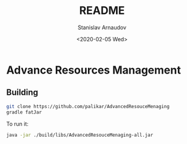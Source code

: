 #+options: ':t *:t -:t ::t <:t H:3 \n:nil ^:t arch:headline author:t
#+options: broken-links:nil c:nil creator:nil d:(not "LOGBOOK")
#+options: date:t e:t email:nil f:t inline:t num:t p:nil pri:nil
#+options: prop:nil stat:t tags:t tasks:t tex:t timestamp:t title:t
#+options: toc:nil todo:t |:t
#+title: README
#+date: <2020-02-05 Wed>
#+author: Stanislav Arnaudov
#+email: stanislav.arn@gmail.com
#+language: en
#+select_tags: export
#+exclude_tags: noexport
#+creator: Emacs 26.3 (Org mode 9.3.2)


* Advance Resources Management

** 

** Building

#+BEGIN_SRC sh
git clone https://github.com/palikar/AdvancedResouceMenaging
gradle fatJar
#+END_SRC

To run it:

#+BEGIN_SRC sh
java -jar ./build/libs/AdvancedResouceMenaging-all.jar
#+END_SRC
